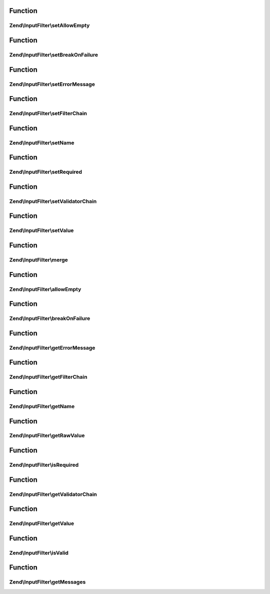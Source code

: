 .. InputFilter/InputInterface.php generated using docpx on 01/30/13 03:02pm


Function
********

Zend\\InputFilter\\setAllowEmpty
================================

.. function:: Zend\InputFilter\setAllowEmpty()



Function
********

Zend\\InputFilter\\setBreakOnFailure
====================================

.. function:: Zend\InputFilter\setBreakOnFailure()



Function
********

Zend\\InputFilter\\setErrorMessage
==================================

.. function:: Zend\InputFilter\setErrorMessage()



Function
********

Zend\\InputFilter\\setFilterChain
=================================

.. function:: Zend\InputFilter\setFilterChain()



Function
********

Zend\\InputFilter\\setName
==========================

.. function:: Zend\InputFilter\setName()



Function
********

Zend\\InputFilter\\setRequired
==============================

.. function:: Zend\InputFilter\setRequired()



Function
********

Zend\\InputFilter\\setValidatorChain
====================================

.. function:: Zend\InputFilter\setValidatorChain()



Function
********

Zend\\InputFilter\\setValue
===========================

.. function:: Zend\InputFilter\setValue()



Function
********

Zend\\InputFilter\\merge
========================

.. function:: Zend\InputFilter\merge()



Function
********

Zend\\InputFilter\\allowEmpty
=============================

.. function:: Zend\InputFilter\allowEmpty()



Function
********

Zend\\InputFilter\\breakOnFailure
=================================

.. function:: Zend\InputFilter\breakOnFailure()



Function
********

Zend\\InputFilter\\getErrorMessage
==================================

.. function:: Zend\InputFilter\getErrorMessage()



Function
********

Zend\\InputFilter\\getFilterChain
=================================

.. function:: Zend\InputFilter\getFilterChain()



Function
********

Zend\\InputFilter\\getName
==========================

.. function:: Zend\InputFilter\getName()



Function
********

Zend\\InputFilter\\getRawValue
==============================

.. function:: Zend\InputFilter\getRawValue()



Function
********

Zend\\InputFilter\\isRequired
=============================

.. function:: Zend\InputFilter\isRequired()



Function
********

Zend\\InputFilter\\getValidatorChain
====================================

.. function:: Zend\InputFilter\getValidatorChain()



Function
********

Zend\\InputFilter\\getValue
===========================

.. function:: Zend\InputFilter\getValue()



Function
********

Zend\\InputFilter\\isValid
==========================

.. function:: Zend\InputFilter\isValid()



Function
********

Zend\\InputFilter\\getMessages
==============================

.. function:: Zend\InputFilter\getMessages()



